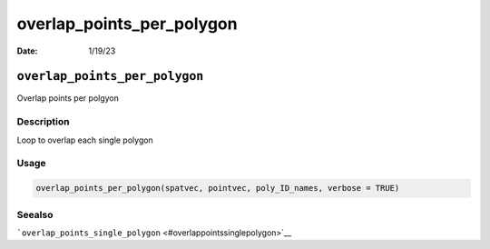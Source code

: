==========================
overlap_points_per_polygon
==========================

:Date: 1/19/23

``overlap_points_per_polygon``
==============================

Overlap points per polgyon

Description
-----------

Loop to overlap each single polygon

Usage
-----

.. code:: r

   overlap_points_per_polygon(spatvec, pointvec, poly_ID_names, verbose = TRUE)

Seealso
-------

```overlap_points_single_polygon`` <#overlappointssinglepolygon>`__
